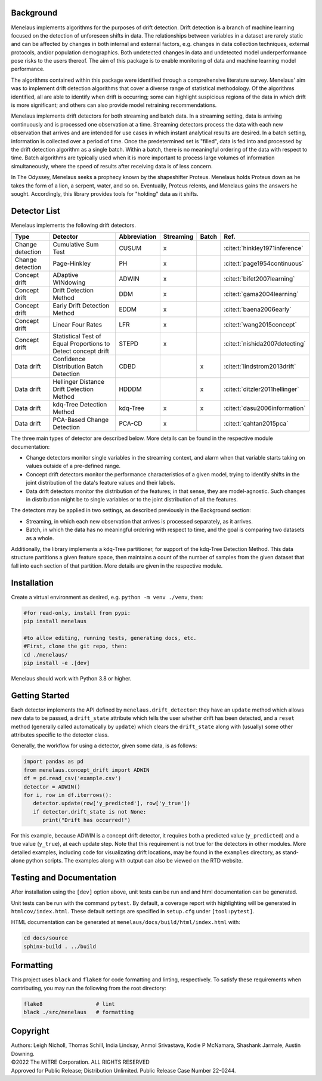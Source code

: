 |tests| |docs| |examples| |lint|

.. |tests| image:: https://github.com/mitre/menelaus/actions/workflows/tests.yml/badge.svg
   :target: https://github.com/mitre/menelaus/actions/workflows/tests.yml

.. |docs| image:: https://readthedocs.org/projects/menelaus/badge/?version=latest
   :target: https://menelaus.readthedocs.io/en/latest/?badge=latest
   :alt: Documentation Status

.. |examples| image:: https://github.com/mitre/menelaus/actions/workflows/examples.yml/badge.svg?branch=main
   :target: https://github.com/mitre/menelaus/actions/workflows/examples.yml

.. |lint| image:: https://github.com/mitre/menelaus/actions/workflows/format.yml/badge.svg
   :target: https://github.com/mitre/menelaus/actions/workflows/format.yml


Background
==========

Menelaus implements algorithms for the purposes of drift detection. Drift
detection is a branch of machine learning focused on the detection of unforeseen
shifts in data. The relationships between variables in a dataset are rarely
static and can be affected by changes in both internal and external factors,
e.g. changes in data collection techniques, external protocols, and/or
population demographics. Both undetected changes in data and undetected model
underperformance pose risks to the users thereof. The aim of this package is to
enable monitoring of data and machine learning model performance.
 
The algorithms contained within this package were identified through a
comprehensive literature survey. Menelaus' aim was to implement drift detection
algorithms that cover a diverse range of statistical methodology. Of the
algorithms identified, all are able to identify when drift is occurring; some
can highlight suspicious regions of the data in which drift is more significant;
and others can also provide model retraining recommendations. 
 
Menelaus implements drift detectors for both streaming and batch data. In a
streaming setting, data is arriving continuously and is processed one
observation at a time. Streaming detectors process the data with each new
observation that arrives and are intended for use cases in which instant
analytical results are desired. In a batch setting, information is collected
over a period of time. Once the predetermined set is "filled", data is fed into
and processed by the drift detection algorithm as a single batch. Within a
batch, there is no meaningful ordering of the data with respect to time. Batch
algorithms are typically used when it is more important to process large volumes
of information simultaneously, where the speed of results after receiving data
is of less concern.

In The Odyssey, Menelaus seeks a prophecy known by the shapeshifter Proteus.
Menelaus holds Proteus down as he takes the form of a lion, a serpent, water,
and so on. Eventually, Proteus relents, and Menelaus gains the answers he
sought. Accordingly, this library provides tools for "holding" data as it
shifts.

Detector List
============================

Menelaus implements the following drift detectors.

+-------------------+----------------------------------------------------------------+---------------+------------+--------+----------------------------------+
| Type              | Detector                                                       | Abbreviation  | Streaming  | Batch  | Ref.                             |
+===================+================================================================+===============+============+========+==================================+
| Change detection  | Cumulative Sum Test                                            | CUSUM         | x          |        | :cite:t:`hinkley1971inference`   |
+-------------------+----------------------------------------------------------------+---------------+------------+--------+----------------------------------+
| Change detection  | Page-Hinkley                                                   | PH            | x          |        | :cite:t:`page1954continuous`     |
+-------------------+----------------------------------------------------------------+---------------+------------+--------+----------------------------------+
| Concept drift     | ADaptive WINdowing                                             | ADWIN         | x          |        | :cite:t:`bifet2007learning`      |
+-------------------+----------------------------------------------------------------+---------------+------------+--------+----------------------------------+
| Concept drift     | Drift Detection Method                                         | DDM           | x          |        | :cite:t:`gama2004learning`       |
+-------------------+----------------------------------------------------------------+---------------+------------+--------+----------------------------------+
| Concept drift     | Early Drift Detection Method                                   | EDDM          | x          |        | :cite:t:`baena2006early`         |
+-------------------+----------------------------------------------------------------+---------------+------------+--------+----------------------------------+
| Concept drift     | Linear Four Rates                                              | LFR           | x          |        | :cite:t:`wang2015concept`        |
+-------------------+----------------------------------------------------------------+---------------+------------+--------+----------------------------------+
| Concept drift     | Statistical Test of Equal Proportions to Detect concept drift  | STEPD         | x          |        | :cite:t:`nishida2007detecting`   |
+-------------------+----------------------------------------------------------------+---------------+------------+--------+----------------------------------+
| Data drift        | Confidence Distribution Batch Detection                        | CDBD          |            | x      | :cite:t:`lindstrom2013drift`     |
+-------------------+----------------------------------------------------------------+---------------+------------+--------+----------------------------------+
| Data drift        | Hellinger Distance Drift Detection Method                      | HDDDM         |            | x      | :cite:t:`ditzler2011hellinger`   |
+-------------------+----------------------------------------------------------------+---------------+------------+--------+----------------------------------+
| Data drift        | kdq-Tree Detection Method                                      | kdq-Tree      | x          | x      | :cite:t:`dasu2006information`    |
+-------------------+----------------------------------------------------------------+---------------+------------+--------+----------------------------------+
| Data drift        | PCA-Based Change Detection                                     | PCA-CD        | x          |        | :cite:t:`qahtan2015pca`          |
+-------------------+----------------------------------------------------------------+---------------+------------+--------+----------------------------------+



The three main types of detector are described below. More details can be found 
in the respective module documentation:

* Change detectors monitor single variables in the streaming context, and alarm 
  when that variable starts taking on values outside of a pre-defined range.

* Concept drift detectors monitor the performance characteristics of a given
  model, trying to identify shifts in the joint distribution of the data's
  feature values and their labels.

* Data drift detectors monitor the distribution of the features; in that sense,
  they are model-agnostic. Such changes in distribution might be to single
  variables or to the joint distribution of all the features.

The detectors may be applied in two settings, as described previously in the
Background section:

* Streaming, in which each new observation that arrives is processed separately,
  as it arrives.

* Batch, in which the data has no meaningful ordering with respect to time, and
  the goal is comparing two datasets as a whole.

Additionally, the library implements a kdq-Tree partitioner, for support of the
kdq-Tree Detection Method. This data structure partitions a given feature space,
then maintains a count of the number of samples from the given dataset that fall
into each section of that partition. More details are given in the respective
module.



Installation
============================

Create a virtual environment as desired, e.g. ``python -m venv ./venv``, then:

.. code-block:: python

   #for read-only, install from pypi:
   pip install menelaus

   #to allow editing, running tests, generating docs, etc.
   #First, clone the git repo, then:
   cd ./menelaus/
   pip install -e .[dev] 

Menelaus should work with Python 3.8 or higher.

Getting Started
============================
Each detector implements the API defined by ``menelaus.drift_detector``: they
have an ``update`` method which allows new data to be passed, a ``drift_state``
attribute which tells the user whether drift has been detected, and a ``reset``
method (generally called automatically by ``update``) which clears the
``drift_state`` along with (usually) some other attributes specific to the 
detector class.

Generally, the workflow for using a detector, given some data, is as follows:

.. code-block:: python

   import pandas as pd
   from menelaus.concept_drift import ADWIN
   df = pd.read_csv('example.csv')
   detector = ADWIN()
   for i, row in df.iterrows():
      detector.update(row['y_predicted'], row['y_true'])
      if detector.drift_state is not None:
         print("Drift has occurred!")

For this example, because ADWIN is a concept drift detector, it requires both a
predicted value (``y_predicted``) and a true value (``y_true``), at each update
step. Note that this requirement is not true for the detectors in other modules.
More detailed examples, including code for visualizating drift locations, may be
found in the ``examples`` directory, as stand-alone python scripts. The examples 
along with output can also be viewed on the RTD website.


Testing and Documentation
============================

After installation using the ``[dev]`` option above, unit tests can be run and 
and html documentation can be generated.

Unit tests can be run with the command ``pytest``. By default, a coverage 
report with highlighting will be generated in ``htmlcov/index.html``. These
default settings are specified in ``setup.cfg`` under ``[tool:pytest]``.

HTML documentation can be generated at ``menelaus/docs/build/html/index.html`` with:

.. code-block:: python

   cd docs/source
   sphinx-build . ../build


Formatting
============================

This project uses ``black`` and ``flake8`` for code formatting and linting, respectively. To satisfy these requirements when contributing, you may run the following from the root directory:

.. code-block:: python

   flake8                 # lint
   black ./src/menelaus   # formatting


Copyright
============================
| Authors: Leigh Nicholl, Thomas Schill, India Lindsay, Anmol Srivastava, Kodie P McNamara, Shashank Jarmale, Austin Downing.
| ©2022 The MITRE Corporation. ALL RIGHTS RESERVED
| Approved for Public Release; Distribution Unlimited. Public Release Case Number 22-0244.
